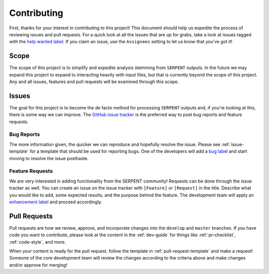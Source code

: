 .. _contributing:

============
Contributing
============

First, thanks for your interest in contributing to this project!
This document should help us expedite the process of reviewing issues and pull requests.
For a quick look at all the issues that are up for grabs, take a look
at issues tagged with the
`help wanted label <https://github.com/CORE-GATECH-GROUP/serpent-tools/issues?utf8=%E2%9C%93&q=is%3Aopen+label%3A%22help+wanted%22+no%3Aassignee>`_.
If you claim an issue, use the ``Assignees`` setting to let us know that you've got it!

.. _project-scope:

Scope
=====

The scope of this project is to simplify and expedite analysis
stemming from ``SERPENT`` outputs. In the future we may expand
this project to expand to interacting heavily with input files,
but that is currently beyond the scope of this project. Any and
all issues, features and pull requests will be examined through
this scope.

.. _issues:

Issues
======

The goal for this project is to become the de facto method for processing
``SERPENT`` outputs and, if you're looking at this, there is some way
we can improve.
The `GitHub issue tracker <https://github.com/CORE-GATECH-GROUP/serpent-tools/issues>`_
is the preferred way to post bug reports and feature requests.

Bug Reports
-----------

The more information given, the quicker we can reproduce and hopefully
resolve the issue. Please see :ref:`issue-template` for a template that
should be used for reporting bugs.
One of the developers will add a
`bug label <https://github.com/CORE-GATECH-GROUP/serpent-tools/labels/bug>`_
and start moving to resolve the issue posthaste.

Feature Requests
----------------

We are very interested in adding functionality from the SERPENT community!
Requests can be done through the issue tracker as well.
You can create an issue on the issue tracker with ``[Feature]``  or
``[Request]`` in the title.
Describe what you would like to add, some expected results, and the
purpose behind the feature.
The development team will apply an
`enhancement label <https://github.com/CORE-GATECH-GROUP/serpent-tools/labels/enhancement>`_
and proceed accordingly.


Pull Requests
=============

Pull requests are how we review, approve, and incorporate changes into
the ``develop`` and ``master`` branches. If you have code you want to
contribute, please look at the content in the :ref:`dev-guide`
for things like :ref:`pr-checklist`, :ref:`code-style`, and more.

When your content is ready for the pull request, follow the template
in :ref:`pull-request-template` and make a request!
Someone of the core development team will review the changes according
to the criteria above and make changes and/or approve for merging!
